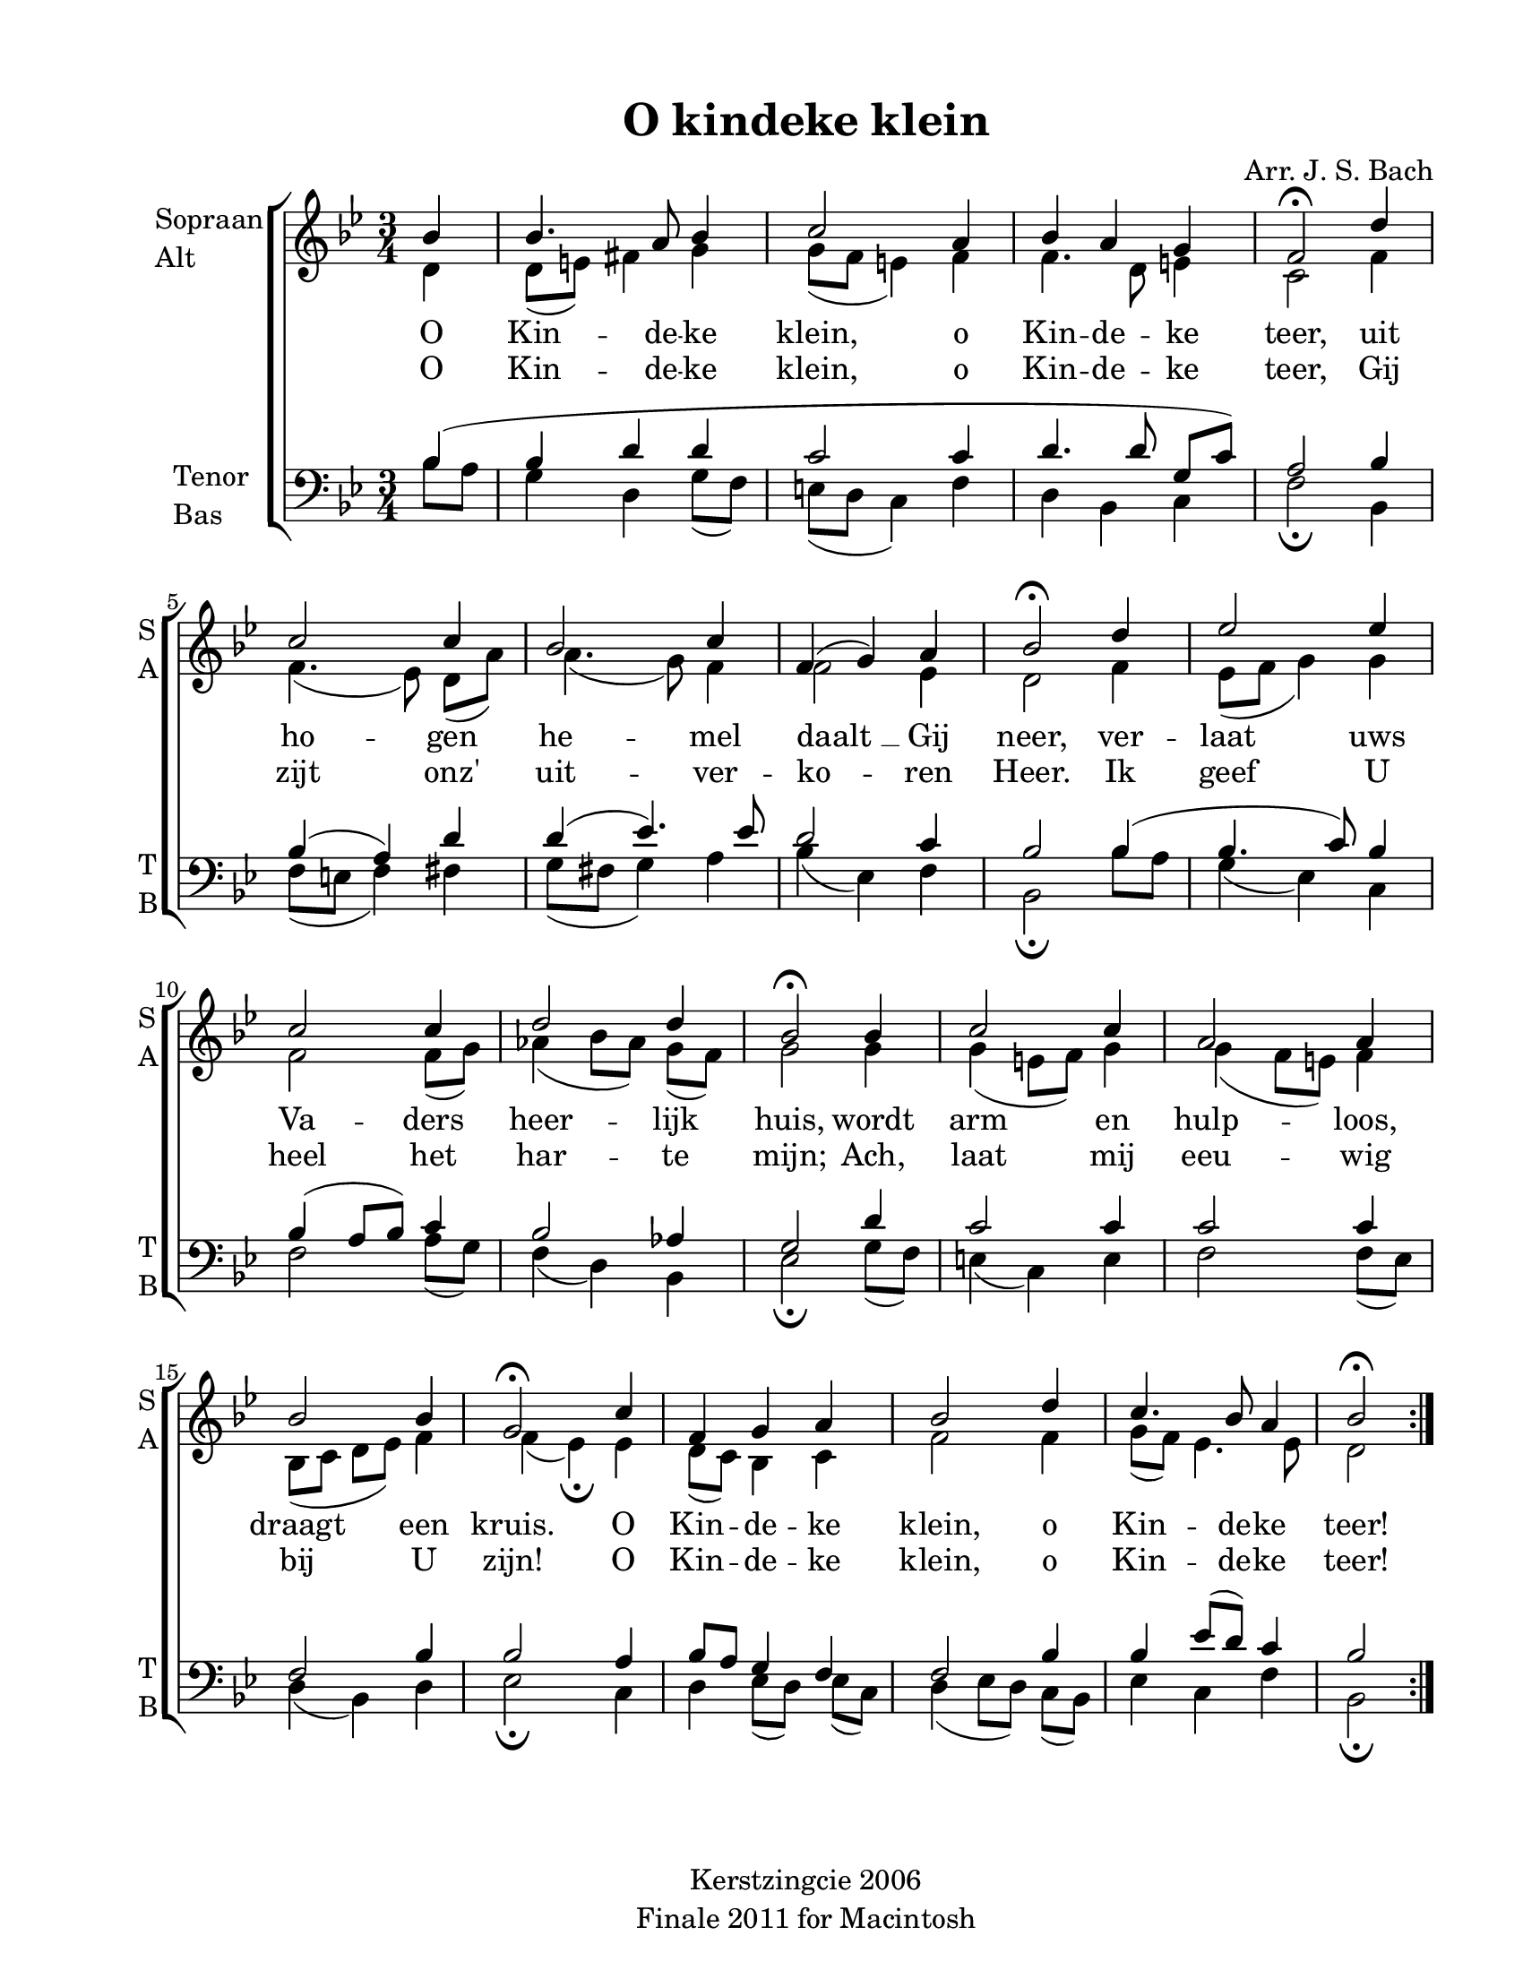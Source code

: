
\version "2.12.3"
% automatically converted from o_kindeke_klein-bach.xml

\header {
    copyright = "Kerstzingcie 2006"
    encodingdate = "2011-09-30"
    tagline = "Finale 2011 for Macintosh"
    title = "O kindeke klein"
    composer = "Arr. J. S. Bach"
    encodingsoftware = "Finale 2011 for Macintosh"
    }

#(set-global-staff-size 20.5767485433)
\paper {
    paper-width = 21.59\cm
    paper-height = 27.93\cm
    top-margin = 1.27\cm
    botton-margin = 1.27\cm
    left-margin = 2.53\cm
    right-margin = 1.27\cm
    between-system-space = 2.19\cm
    page-top-space = 1.27\cm
    }
\layout {
    \context { \Score
        autoBeaming = ##f
        }
    }
PartPOneVoiceOne =  \relative bes' {
    \repeat volta 2 {
        \clef "treble" \key bes \major \time 3/4 \partial 4 bes4 | % 1
        bes4. a8 bes4 | % 2
        c2 a4 | % 3
        bes4 a4 g4 | % 4
        f2 \fermata d'4 | % 5
        c2 c4 | % 6
        bes2 c4 | % 7
        f,4 ( g4 ) a4 | % 8
        bes2 \fermata d4 | % 9
        es2 es4 | \barNumberCheck #10
        c2 c4 | % 11
        d2 d4 | % 12
        bes2 \fermata bes4 | % 13
        c2 c4 | % 14
        a2 a4 | % 15
        bes2 bes4 | % 16
        g2 \fermata c4 | % 17
        f,4 g4 a4 | % 18
        bes2 d4 | % 19
        c4. bes8 a4 | \barNumberCheck #20
        bes2 \fermata }
    }

PartPOneVoiceOneLyricsOne =  \lyricmode { O Kin -- de -- ke klein, o Kin
    -- de -- ke teer, uit ho -- gen he -- mel "daalt " __ Gij neer, ver
    -- laat uws Va -- ders heer -- lijk huis, wordt arm en hulp -- loos,
    draagt een kruis. O Kin -- de -- ke klein, o Kin -- de -- ke teer! }
PartPOneVoiceOneLyricsTwo =  \lyricmode { O Kin -- de -- ke klein, o Kin
    -- de -- ke teer, Gij zijt "onz'" uit -- ver -- ko -- ren Heer. Ik
    geef U heel het har -- te "mijn;" Ach, laat mij eeu -- wig bij U
    zijn! O Kin -- de -- ke klein, o Kin -- de -- ke teer! }
PartPOneVoiceTwo =  \relative d' {
    \repeat volta 2 {
        \clef "treble" \key bes \major \time 3/4 \partial 4 d4 | % 1
        d8 ( [ e8 ) ] fis4 g4 | % 2
        g8 ( [ f8 ] e4 ) f4 | % 3
        f4. d8 e4 | % 4
        c2 f4 | % 5
        f4. ( es8 ) d8 ( [ a'8 ) ] | % 6
        a4. ( g8 ) f4 | % 7
        f2 es4 | % 8
        d2 f4 | % 9
        es8 ( [ f8 ] g4 ) g4 | \barNumberCheck #10
        f2 f8 ( [ g8 ) ] | % 11
        as4 ( bes8 [ as8 ) ] g8 ( [ f8 ) ] | % 12
        g2 g4 | % 13
        g4 ( e8 [ f8 ) ] g4 | % 14
        g4 ( f8 [ e8 ) ] f4 | % 15
        bes,8 ( [ c8 ] d8 [ es8 ) ] f4 | % 16
        f4 ( es4 ) \fermata es4 | % 17
        d8 ( [ c8 ) ] bes4 c4 | % 18
        f2 f4 | % 19
        g8 ( [ f8 ) ] es4. es8 | \barNumberCheck #20
        d2 }
    }

PartPTwoVoiceOne =  \relative bes {
    \repeat volta 2 {
        \clef "bass" \key bes \major \time 3/4 \partial 4 bes4 ( | % 1
        bes4 d4 d4 | % 2
        c2 c4 | % 3
        d4. d8 g,8 [ c8 ) ] | % 4
        a2 bes4 | % 5
        bes4 ( a4 ) d4 | % 6
        d4 ( es4. ) es8 | % 7
        d2 c4 | % 8
        bes2 bes4 ( | % 9
        bes4. c8 ) bes4 | \barNumberCheck #10
        bes4 ( a8 [ bes8 ) ] c4 | % 11
        bes2 as4 | % 12
        g2 d'4 | % 13
        c2 c4 | % 14
        c2 c4 | % 15
        f,2 bes4 | % 16
        bes2 a4 | % 17
        bes8 [ a8 ] g4 f4 | % 18
        f2 bes4 | % 19
        bes4 es8 ( [ d8 ) ] c4 | \barNumberCheck #20
        bes2 }
    }

PartPTwoVoiceTwo =  \relative bes {
    \repeat volta 2 {
        \clef "bass" \key bes \major \time 3/4 \partial 4 bes8 [ a8 ] | % 1
        g4 d4 g8 ( [ f8 ) ] | % 2
        e8 ( [ d8 ] c4 ) f4 | % 3
        d4 bes4 c4 | % 4
        f2 \fermata bes,4 | % 5
        f'8 ( [ e8 ] f4 ) fis4 | % 6
        g8 ( [ fis8 ] g4 ) a4 | % 7
        bes4 ( es,4 ) f4 | % 8
        bes,2 \fermata bes'8 [ a8 ] | % 9
        g4 ( es4 ) c4 | \barNumberCheck #10
        f2 a8 ( [ g8 ) ] | % 11
        f4 ( d4 ) bes4 | % 12
        es2 \fermata g8 ( [ f8 ) ] | % 13
        e4 ( c4 ) e4 | % 14
        f2 f8 ( [ es8 ) ] | % 15
        d4 ( bes4 ) d4 | % 16
        es2 \fermata c4 | % 17
        d4 es8 ( [ d8 ) ] es8 ( [ c8 ) ] | % 18
        d4 ( es8 [ d8 ) ] c8 ( [ bes8 ) ] | % 19
        es4 c4 f4 | \barNumberCheck #20
        bes,2 \fermata }
    }


% The score definition
\new StaffGroup \with { \override SpanBar #'transparent = ##t } <<
    \new Staff <<
        \set Staff.instrumentName = \markup { \column { \line {"Sopraan"} \line {"Alt"} } }
        \set Staff.shortInstrumentName = \markup { \column { \line {"S"} \line {"A"} } }
        \context Staff << 
            \context Voice = "PartPOneVoiceOne" { \voiceOne \PartPOneVoiceOne }
            \new Lyrics \lyricsto "PartPOneVoiceOne" \PartPOneVoiceOneLyricsOne
            \new Lyrics \lyricsto "PartPOneVoiceOne" \PartPOneVoiceOneLyricsTwo
            \context Voice = "PartPOneVoiceTwo" { \voiceTwo \PartPOneVoiceTwo }
            >>
        >>
    \new Staff <<
        \set Staff.instrumentName = \markup { \column { \line {"Tenor"} \line {"Bas"} } }
        \set Staff.shortInstrumentName = \markup { \column { \line {"T"} \line {"B"} } }
        \context Staff << 
            \context Voice = "PartPTwoVoiceOne" { \voiceOne \PartPTwoVoiceOne }
            \context Voice = "PartPTwoVoiceTwo" { \voiceTwo \PartPTwoVoiceTwo }
            >>
        >>
    
    >>

